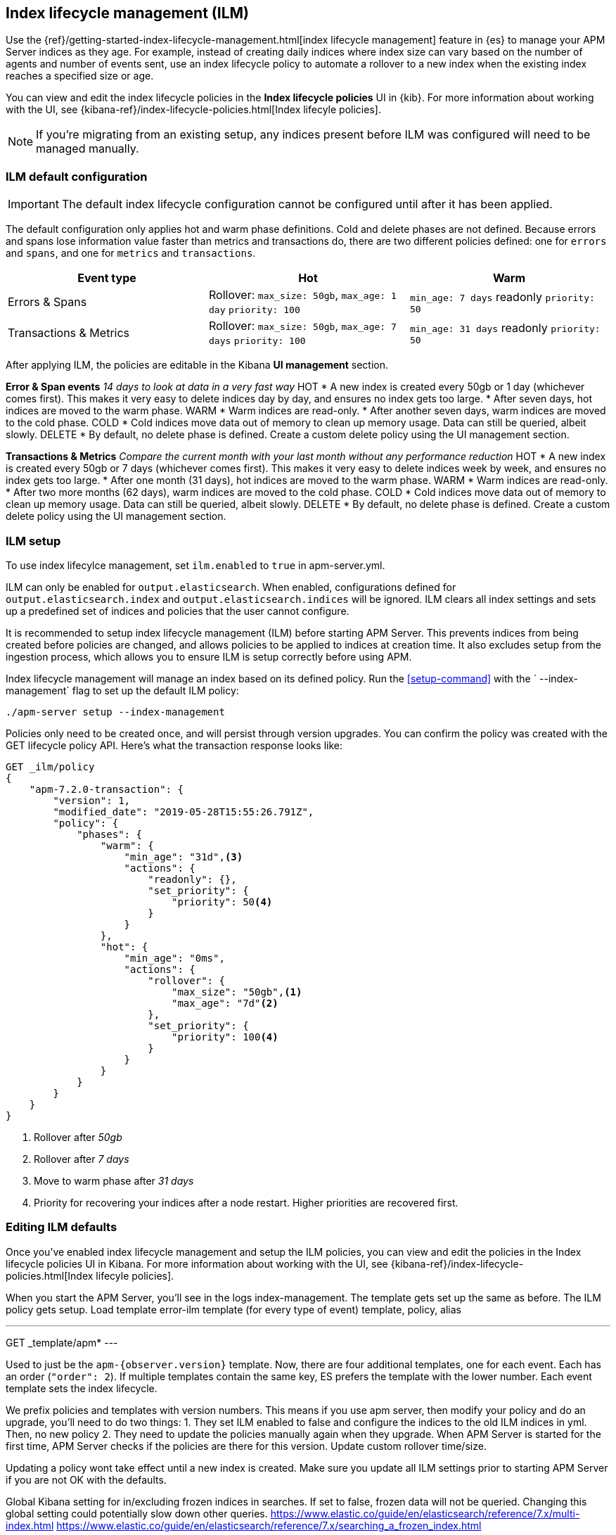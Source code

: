[[ilm]]
[role="xpack"]
== Index lifecycle management (ILM)

Use the {ref}/getting-started-index-lifecycle-management.html[index lifecycle management]
feature in {es} to manage your APM Server indices as they age.
For example, instead of creating daily indices where index size can vary based on the number of agents and number of events sent,
use an index lifecycle policy to automate a rollover to a new index when the existing index reaches a specified size or age.

You can view and edit the index lifecycle policies in the *Index lifecycle policies* UI in {kib}.
For more information about working with the UI,
see {kibana-ref}/index-lifecycle-policies.html[Index lifecyle policies].

NOTE: If you're migrating from an existing setup,
any indices present before ILM was configured will need to be managed manually.

[float]
[[ilm-setup]]
=== ILM default configuration

IMPORTANT: The default index lifecycle configuration cannot be configured until after it has been applied.

The default configuration only applies hot and warm phase definitions.
Cold and delete phases are not defined.
Because errors and spans lose information value faster than metrics and transactions do,
there are two different policies defined:
one for `errors` and `spans`, and one for `metrics` and `transactions`.

[options="header"]
|=======================================================================
|Event type |Hot |Warm
|Errors & Spans
|Rollover: `max_size: 50gb`, `max_age: 1 day`
`priority: 100`
|`min_age: 7 days`
readonly
`priority: 50`
|Transactions & Metrics
|Rollover: `max_size: 50gb`, `max_age: 7 days`
`priority: 100`
|`min_age: 31 days`
readonly
`priority: 50`
|=======================================================================

After applying ILM, the policies are editable in the Kibana **UI management** section.

// OLD INFO, MAYBE DELETE 
// *******

**Error & Span events**
_14 days to look at data in a very fast way_
HOT
* A new index is created every 50gb or 1 day (whichever comes first). This makes it very easy to delete indices day by day, and ensures no index gets too large.
* After seven days, hot indices are moved to the warm phase.
WARM
* Warm indices are read-only.
* After another seven days, warm indices are moved to the cold phase.
COLD
* Cold indices move data out of memory to clean up memory usage. Data can still be queried, albeit slowly.
DELETE
* By default, no delete phase is defined. Create a custom delete policy using the UI management section.

**Transactions & Metrics**
_Compare the current month with your last month without any performance reduction_
HOT
* A new index is created every 50gb or 7 days (whichever comes first). This makes it very easy to delete indices week by week, and ensures no index gets too large.
* After one month (31 days), hot indices are moved to the warm phase.
WARM
* Warm indices are read-only.
* After two more months (62 days), warm indices are moved to the cold phase.
COLD
* Cold indices move data out of memory to clean up memory usage. Data can still be queried, albeit slowly.
DELETE
* By default, no delete phase is defined. Create a custom delete policy using the UI management section.

// *******
// END OLD INFO

[float]
[[ilm-setup]]
=== ILM setup

To use index lifecylce management, set `ilm.enabled` to `true` in apm-server.yml.

ILM can only be enabled for `output.elasticsearch`.
When enabled, configurations defined for `output.elasticsearch.index` and `output.elasticsearch.indices` will be ignored.
ILM clears all index settings and sets up a predefined set of indices and policies that the user cannot configure.

It is recommended to setup index lifecycle management (ILM) before starting APM Server.
This prevents indices from being created before policies are changed, and allows policies to be applied to indices at creation time.
It also excludes setup from the ingestion process, which allows you to ensure ILM is setup correctly before using APM.

Index lifecycle management will manage an index based on its defined policy.
Run the <<setup-command>> with the ` --index-management` flag to set up the default ILM policy:

[source,js]
-----------------------
./apm-server setup --index-management
-----------------------
// CONSOLE

Policies only need to be created once, and will persist through version upgrades.
You can confirm the policy was created with the GET lifecycle policy API.
Here's what the transaction response looks like:

[source,js]
-----------------------
GET _ilm/policy
{
    "apm-7.2.0-transaction": {
        "version": 1,
        "modified_date": "2019-05-28T15:55:26.791Z",
        "policy": {
            "phases": {
                "warm": {
                    "min_age": "31d",<3>
                    "actions": {
                        "readonly": {},
                        "set_priority": {
                            "priority": 50<4>
                        }
                    }
                },
                "hot": {
                    "min_age": "0ms",
                    "actions": {
                        "rollover": {
                            "max_size": "50gb",<1>
                            "max_age": "7d"<2>
                        },
                        "set_priority": {
                            "priority": 100<4>
                        }
                    }
                }
            }
        }
    }
}
-----------------------
// CONSOLE
<1> Rollover after _50gb_
<2> Rollover after _7 days_
<3> Move to warm phase after _31 days_
<4> Priority for recovering your indices after a node restart. Higher priorities are recovered first.

[float]
[[ilm-edit]]
=== Editing ILM defaults

Once you've enabled index lifecycle management and setup the ILM policies, you can view and edit the policies in the Index lifecycle policies UI in Kibana. For more information about working with the UI,
see {kibana-ref}/index-lifecycle-policies.html[Index lifecyle policies].


// NOTES BELOW...
// **************

// True?? If you do not run the setup command, policies will will not be applied immediately??

// We want users to have the option to define policies and prefixes for the indices, not the whole config.

When you start the APM Server, you'll see in the logs index-management.
The template gets set up the same as before.
The ILM policy gets setup.
Load template error-ilm template (for every type of event) template, policy, alias

---
GET _template/apm*
---

Used to just be the `apm-{observer.version}` template.
Now, there are four additional templates, one for each event. Each has an order (`"order": 2`). If multiple templates contain the same key, ES prefers the template with the lower number. Each event template sets the index lifecycle.

We prefix policies and templates with version numbers. This means if you use apm server, then modify your policy and do an upgrade, you'll need to do two things:
1. They set ILM enabled to false and configure the indices to the old ILM indices in yml. Then, no new policy
2. They need to update the policies manually again when they upgrade. When APM Server is started for the first time, APM Server checks if the policies are there for this version. Update custom rollover time/size.

Updating a policy wont take effect until a new index is created. Make sure you update all ILM settings prior to starting APM Server if you are not OK with the defaults.

// Questions:
Global Kibana setting for in/excluding frozen indices in searches. If set to false, frozen data will not be queried.
Changing this global setting could potentially slow down other queries.
https://www.elastic.co/guide/en/elasticsearch/reference/7.x/multi-index.html
https://www.elastic.co/guide/en/elasticsearch/reference/7.x/searching_a_frozen_index.html

Do we remove manual ILM setup?